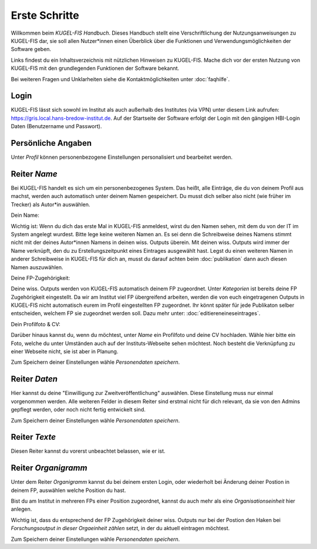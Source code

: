 ===================================================
Erste Schritte
===================================================
Willkommen beim `KUGEL-FIS Handbuch`. Dieses Handbuch stellt eine Verschriftlichung der Nutzungsanweisungen zu KUGEL-FIS dar, sie soll allen Nutzer*innen einen Überblick über die Funktionen und Verwendungsmöglichkeiten der Software geben. 

Links findest du ein Inhaltsverzeichnis mit nützlichen Hinweisen zu KUGEL-FIS. Mache dich vor der ersten Nutzung von KUGEL-FIS mit den grundlegenden Funktionen der Software bekannt.

Bei weiteren Fragen und Unklarheiten siehe die Kontaktmöglichkeiten unter :doc:`faqhilfe`. 

Login
---------

KUGEL-FIS lässt sich sowohl im Institut als auch außerhalb des Institutes (via VPN) unter diesem Link aufrufen: https://gris.local.hans-bredow-institut.de.
Auf der Startseite der Software erfolgt der Login mit den gängigen HBI-Login Daten (Benutzername und Passwort).

Persönliche Angaben
------------------------

Unter `Profil` können personenbezogene Einstellungen personalisiert und bearbeitet werden.


Reiter `Name`
---------------

Bei KUGEL-FIS handelt es sich um ein personenbezogenes System. Das heißt, alle Einträge, die du von deinem Profil aus machst, werden auch automatisch unter deinem Namen gespeichert. Du musst dich selber also nicht (wie früher im Trecker) als Autor*in auswählen. 

Dein Name:

Wichtig ist: Wenn du dich das erste Mal in KUGEL-FIS anmeldest, wirst du den Namen sehen, mit dem du von der IT im System angelegt wurdest. Bitte lege keine weiteren Namen an. Es sei denn die Schreibweise deines Namens stimmt nicht mit der deines Autor*innen Namens in deinen wiss. Outputs überein. 
Mit deinen wiss. Outputs wird immer der Name verknüpft, den du zu Erstellungszeitpunkt eines Eintrages ausgewählt hast. Legst du einen weiteren Namen in anderer Schreibweise in KUGEL-FIS für dich an, musst du darauf achten beim :doc:`publikation` dann auch diesen Namen auszuwählen. 

Deine FP-Zugehörigkeit:

Deine wiss. Outputs werden von KUGEL-FIS automatisch deinem FP zugeordnet. Unter `Kategorien` ist bereits deine FP Zugehörigkeit eingestellt. Da wir am Institut viel FP übergreifend arbeiten, werden die von euch eingetragenen Outputs in KUGEL-FIS nicht automatisch eurem im Profil eingestellten FP zugeordnet. Ihr könnt später für jede Publikaton selber entscheiden, welchem FP sie zugeordnet werden soll. Dazu mehr unter: :doc:`editiereneineseintrages`. 

Dein Profilfoto & CV:

Darüber hinaus kannst du, wenn du möchtest, unter `Name` ein Profilfoto und deine CV hochladen. Wähle hier bitte ein Foto, welche du unter Umständen auch auf der Instituts-Webseite sehen möchtest. Noch besteht die Verknüpfung zu einer Webseite nicht, sie ist aber in Planung. 

Zum Speichern deiner Einstellungen wähle `Personendaten speichern`.

Reiter `Daten`
-----------------

Hier kannst du deine "Einwilligung zur Zweitveröffentlichung" auswählen. Diese Einstellung muss nur einmal vorgenommen werden. 
Alle weiteren Felder in diesem Reiter sind erstmal nicht für dich relevant, da sie von den Admins gepflegt werden, oder noch nicht fertig entwickelt sind.

Zum Speichern deiner Einstellungen wähle `Personendaten speichern`.

Reiter `Texte`
----------------

Diesen Reiter kannst du vorerst unbeachtet belassen, wie er ist. 



Reiter `Organigramm`
-----------------------

Unter dem Reiter `Organigramm` kannst du bei deinem ersten Login, oder wiederholt bei Änderung deiner Postion in deinem FP, auswählen welche Position du hast. 

Bist du am Institut in mehreren FPs einer Position zugeordnet, kannst du auch mehr als eine `Organisationseinheit` hier anlegen. 

Wichtig ist, dass du entsprechend der FP Zugehörigkeit deiner wiss. Outputs nur bei der Postion den Haken bei `Forschungsoutput in dieser Orgaeinheit zählen` setzt, in der du aktuell eintragen möchtest.

Zum Speichern deiner Einstellungen wähle `Personendaten speichern`.